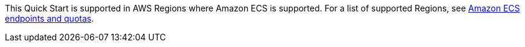 This Quick Start is supported in AWS Regions where Amazon ECS is supported. For a list of supported Regions, see https://docs.aws.amazon.com/general/latest/gr/ecs-service.html[Amazon ECS endpoints and quotas^].